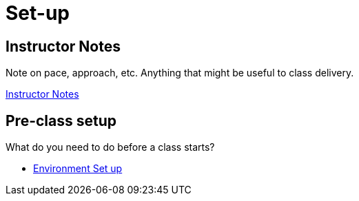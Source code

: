 = Set-up

== Instructor Notes

Note on pace, approach, etc.  Anything that might be useful to class delivery.

link:instructor-notes.adoc[Instructor Notes]

== Pre-class setup

What do you need to do before a class starts?

* link:environment-setup.adoc[Environment Set up]
